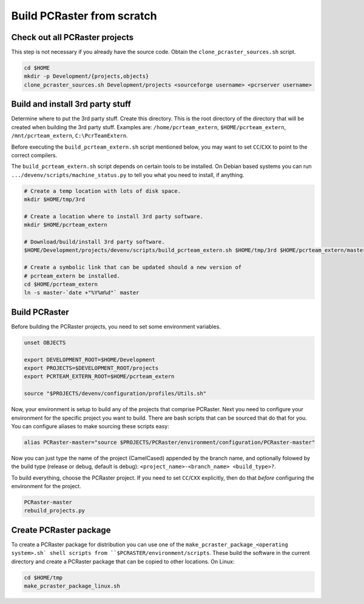 Build PCRaster from scratch
===========================

Check out all PCRaster projects
-------------------------------
This step is not necessary if you already have the source code. Obtain the ``clone_pcraster_sources.sh`` script.

.. code-block:: bash

   cd $HOME
   mkdir -p Development/{projects,objects}
   clone_pcraster_sources.sh Development/projects <sourceforge username> <pcrserver username>

Build and install 3rd party stuff
---------------------------------
Determine where to put the 3rd party stuff. Create this directory. This is the root directory of the directory that will be created when building the 3rd party stuff. Examples are: ``/home/pcrteam_extern``, ``$HOME/pcrteam_extern``, ``/mnt/pcrteam_extern``, ``C:\PcrTeamExtern``.

Before executing the ``build_pcrteam_extern.sh`` script mentioned below, you may want to set ``CC``/``CXX`` to point to the correct compilers.

The ``build_pcrteam_extern.sh`` script depends on certain tools to be installed. On Debian based systems you can run ``.../devenv/scripts/machine_status.py`` to tell you what you need to install, if anything.

.. code-block:: bash

   # Create a temp location with lots of disk space.
   mkdir $HOME/tmp/3rd

   # Create a location where to install 3rd party software.
   mkdir $HOME/pcrteam_extern

   # Download/build/install 3rd party software.
   $HOME/Development/projects/devenv/scripts/build_pcrteam_extern.sh $HOME/tmp/3rd $HOME/pcrteam_extern/master-`date +"%Y%m%d"`

   # Create a symbolic link that can be updated should a new version of
   # pcrteam_extern be installed.
   cd $HOME/pcrteam_extern
   ln -s master-`date +"%Y%m%d"` master

Build PCRaster
--------------
Before building the PCRaster projects, you need to set some environment variables.

.. code-block:: bash

   unset OBJECTS

   export DEVELOPMENT_ROOT=$HOME/Development
   export PROJECTS=$DEVELOPMENT_ROOT/projects
   export PCRTEAM_EXTERN_ROOT=$HOME/pcrteam_extern

   source "$PROJECTS/devenv/configuration/profiles/Utils.sh"

Now, your environment is setup to build any of the projects that comprise PCRaster. Next you need to configure your environment for the specific project you want to build. There are bash scripts that can be sourced that do that for you. You can configure aliases to make sourcing these scripts easy:

.. code-block:: bash

   alias PCRaster-master="source $PROJECTS/PCRaster/environment/configuration/PCRaster-master"

Now you can just type the name of the project (CamelCased) appended by the branch name, and optionally folowed by the build type (release or debug, default is debug): ``<project_name>-<branch_name> <build_type>?``.

To build everything, choose the PCRaster project. If you need to set ``CC``/``CXX`` explicitly, then do that *before* configuring the environment for the project.

.. code-block:: bash

   PCRaster-master
   rebuild_projects.py

Create PCRaster package
-----------------------
To create a PCRaster package for distribution you can use one of the ``make_pcraster_package_<operating system>.sh` shell scripts from ``$PCRASTER/environment/scripts``. These build the software in the current directory and create a PCRaster package that can be copied to other locations. On Linux:

.. code-block:: bash

   cd $HOME/tmp
   make_pcraster_package_linux.sh
